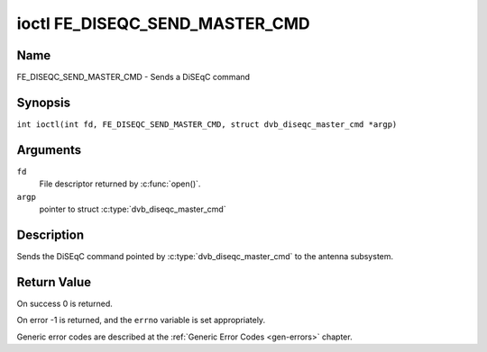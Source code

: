 .. SPDX-License-Identifier: GFDL-1.1-no-invariants-or-later
.. c:namespace:: DTV.fe

.. _FE_DISEQC_SEND_MASTER_CMD:

*******************************
ioctl FE_DISEQC_SEND_MASTER_CMD
*******************************

Name
====

FE_DISEQC_SEND_MASTER_CMD - Sends a DiSEqC command

Synopsis
========

.. c:macro:: FE_DISEQC_SEND_MASTER_CMD

``int ioctl(int fd, FE_DISEQC_SEND_MASTER_CMD, struct dvb_diseqc_master_cmd *argp)``

Arguments
=========

``fd``
    File descriptor returned by :c:func:`open()`.

``argp``
    pointer to struct
    :c:type:`dvb_diseqc_master_cmd`

Description
===========

Sends the DiSEqC command pointed by :c:type:`dvb_diseqc_master_cmd`
to the antenna subsystem.

Return Value
============

On success 0 is returned.

On error -1 is returned, and the ``errno`` variable is set
appropriately.

Generic error codes are described at the
:ref:`Generic Error Codes <gen-errors>` chapter.

